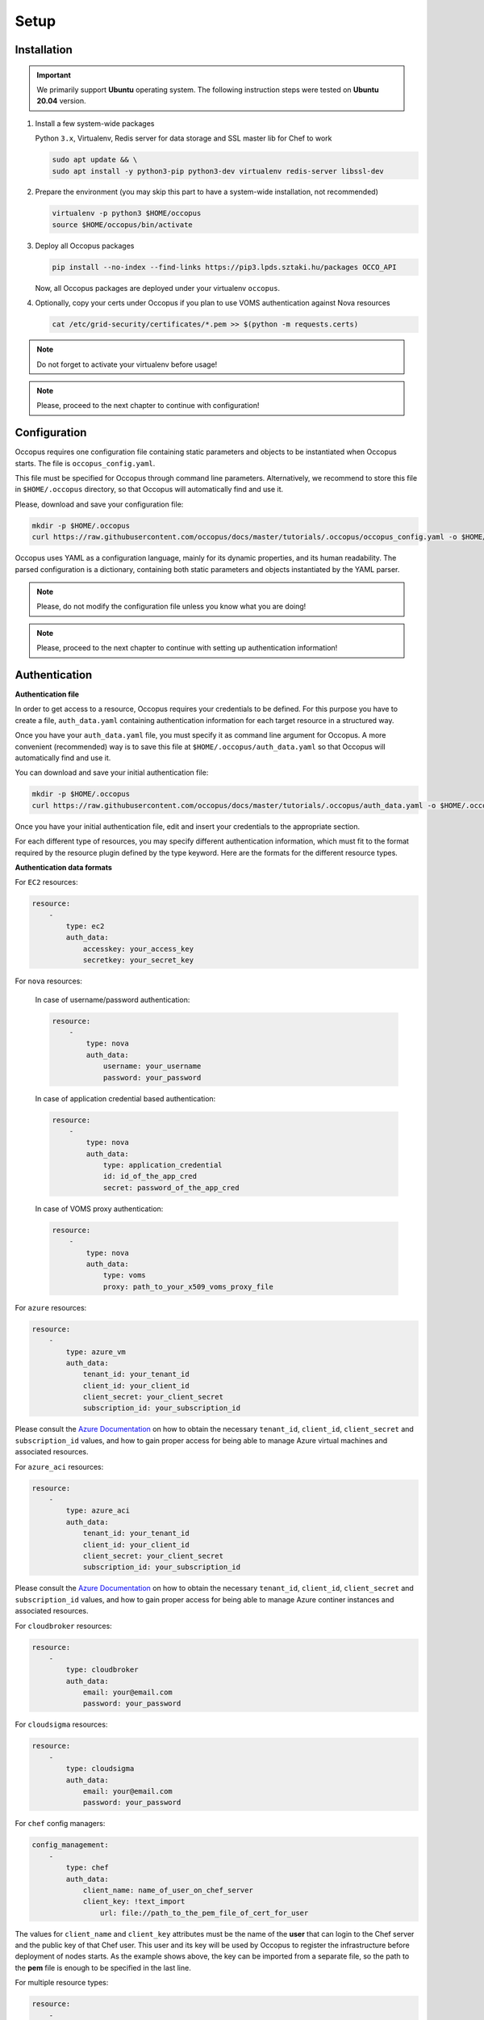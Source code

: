 
Setup
=====

.. _installation:

Installation
------------

.. important::

   We primarily support **Ubuntu** operating system. The following instruction steps were tested on **Ubuntu 20.04** version.

#. Install a few system-wide packages

   Python ``3.x``, Virtualenv, Redis server for data storage and  SSL master lib for Chef to work

   .. code:: bash

      sudo apt update && \
      sudo apt install -y python3-pip python3-dev virtualenv redis-server libssl-dev

#. Prepare the environment (you may skip this part to have a system-wide installation, not recommended)

   .. code:: bash

      virtualenv -p python3 $HOME/occopus
      source $HOME/occopus/bin/activate

#. Deploy all Occopus packages

   .. code:: bash

      pip install --no-index --find-links https://pip3.lpds.sztaki.hu/packages OCCO_API

   Now, all Occopus packages are deployed under your virtualenv ``occopus``.

#. Optionally, copy your certs under Occopus if you plan to use VOMS authentication against Nova resources

   .. code:: bash

    cat /etc/grid-security/certificates/*.pem >> $(python -m requests.certs)

.. note::

   Do not forget to activate your virtualenv before usage!

.. note::

   Please, proceed to the next chapter to continue with configuration!

Configuration
-------------

Occopus requires one configuration file containing static parameters and objects to be instantiated when Occopus starts. The file is ``occopus_config.yaml``.

This file must be specified for Occopus through command line parameters. Alternatively, we recommend to store this file in ``$HOME/.occopus`` directory, so that Occopus will automatically find and use it.

Please, download and save your configuration file:

.. code:: bash

   mkdir -p $HOME/.occopus
   curl https://raw.githubusercontent.com/occopus/docs/master/tutorials/.occopus/occopus_config.yaml -o $HOME/.occopus/occopus_config.yaml

Occopus uses YAML as a configuration language, mainly for its dynamic properties, and its human readability. The parsed configuration is a dictionary, containing both static parameters and objects instantiated by the YAML parser.

.. note::

   Please, do not modify the configuration file unless you know what you are doing!

.. note::

   Please, proceed to the next chapter to continue with setting up authentication information!

.. _authentication:

Authentication
--------------

**Authentication file**

In order to get access to a resource, Occopus requires your credentials to be defined. For this purpose you have to create a file, ``auth_data.yaml`` containing authentication information for each target resource in a structured way.

Once you have your ``auth_data.yaml``  file, you must specify it as command line argument for Occopus. A more convenient (recommended) way is to save this file at ``$HOME/.occopus/auth_data.yaml`` so that Occopus will automatically find and use it.

You can download and save your initial authentication file:

.. code:: bash

    mkdir -p $HOME/.occopus
    curl https://raw.githubusercontent.com/occopus/docs/master/tutorials/.occopus/auth_data.yaml -o $HOME/.occopus/auth_data.yaml

Once you have your initial authentication file, edit and insert your credentials to the appropriate section.

For each different type of resources, you may specify different authentication information, which must fit to the format required by the resource plugin defined by the type keyword. Here are the formats for the different resource types.

**Authentication data formats**

For ``EC2`` resources:

.. code:: yaml

    resource:
        -
            type: ec2
            auth_data:
                accesskey: your_access_key
                secretkey: your_secret_key

For ``nova`` resources:

  In case of username/password authentication:

  .. code:: yaml

    resource:
        -
            type: nova
            auth_data:
                username: your_username
                password: your_password

  In case of application credential based authentication:

  .. code:: yaml

    resource:
        -
            type: nova
            auth_data:
                type: application_credential
                id: id_of_the_app_cred
                secret: password_of_the_app_cred

  In case of VOMS proxy authentication:

  .. code:: yaml

    resource:
        -
            type: nova
            auth_data:
                type: voms
                proxy: path_to_your_x509_voms_proxy_file

For ``azure`` resources:

.. code:: yaml

    resource:
        -
            type: azure_vm
            auth_data:
                tenant_id: your_tenant_id
                client_id: your_client_id
                client_secret: your_client_secret
                subscription_id: your_subscription_id

Please consult the `Azure Documentation <https://docs.microsoft.com/en-us/azure/active-directory/develop/howto-create-service-principal-portal#get-application-id-and-authentication-key>`_ on how to obtain the necessary ``tenant_id``, ``client_id``, ``client_secret`` and ``subscription_id`` values, and how to gain proper access for being able to manage Azure virtual machines and associated resources.

For ``azure_aci`` resources:

.. code:: yaml

    resource:
        -
            type: azure_aci
            auth_data:
                tenant_id: your_tenant_id
                client_id: your_client_id
                client_secret: your_client_secret
                subscription_id: your_subscription_id

Please consult the `Azure Documentation <https://docs.microsoft.com/en-us/azure/active-directory/develop/howto-create-service-principal-portal#get-application-id-and-authentication-key>`_ on how to obtain the necessary ``tenant_id``, ``client_id``, ``client_secret`` and ``subscription_id`` values, and how to gain proper access for being able to manage Azure continer instances and associated resources.

For ``cloudbroker`` resources:

.. code:: yaml

    resource:
        -
            type: cloudbroker
            auth_data:
                email: your@email.com
                password: your_password

For ``cloudsigma`` resources:

.. code:: yaml

    resource:
        -
            type: cloudsigma
            auth_data:
                email: your@email.com
                password: your_password


For ``chef`` config managers:

.. code:: yaml

    config_management:
        -
            type: chef
            auth_data:
                client_name: name_of_user_on_chef_server
                client_key: !text_import
                    url: file://path_to_the_pem_file_of_cert_for_user

The values for ``client_name`` and ``client_key`` attributes must be the name of the **user** that can login to the Chef server and the public key of that Chef user. This user and its key will be used by Occopus to register the infrastructure before deployment of nodes starts. As the example shows above, the key can be imported from a separate file, so the path to the **pem** file is enough to be specified in the last line.

For multiple resource types:

.. code:: yaml

    resource:
        -
            type: ec2
            auth_data:
                accesskey: your_access_key
                secretkey: your_secret_key
        -
            type: nova
            auth_data:
                type: voms
                proxy: path_to_your_voms_proxy_file

For multiple resources with different endpoints:

.. code:: yaml

    resource:
        -
            type: ec2
            endpoint: my_ec2_endpoint_A
            auth_data:
                accesskey: your_access_key_for_A
                secretkey: your_secret_key_for_A
        -
            type: ec2
            endpoint: my_ec2_endpoint_B
            auth_data:
                accesskey: your_access_key_for_B
                secretkey: your_secret_key_for_B

.. note::

    The authentication file has YAML format. Make sure you are using spaces instead of tabulators for indentation!







